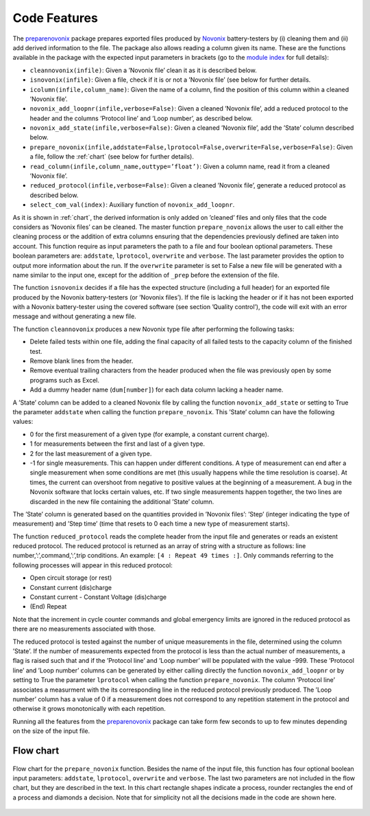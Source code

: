 .. _features:
Code Features
=============

The `preparenovonix`_ package prepares exported files produced by
`Novonix`_ battery-testers by (i) cleaning them and (ii) add derived
information to the file. The package also allows reading a column given
its name. These are the functions available in the package with the
expected input parameters in brackets (go to the `module index`_ for full details):

-  ``cleannovonix(infile)``: Given a ’Novonix file’ clean it as it is
   described below.

-  ``isnovonix(infile)``: Given a file, check if it is or not a ’Novonix
   file’ (see below for further details.

-  ``icolumn(infile,column_name)``: Given the name of a column, find the
   position of this column within a cleaned ’Novonix file’.

-  ``novonix_add_loopnr(infile,verbose=False)``: Given a cleaned
   ’Novonix file’, add a reduced protocol to the header and the columns
   ’Protocol line’ and ’Loop number’, as described below.

-  ``novonix_add_state(infile,verbose=False)``: Given a cleaned ’Novonix
   file’, add the ’State’ column described below.

-  ``prepare_novonix(infile,addstate=False,lprotocol=False,overwrite=False,verbose=False)``:
   Given a file, follow the :ref:`chart` (see below for further details).

-  ``read_column(infile,column_name,outtype=’float’)``: Given a column
   name, read it from a cleaned ’Novonix file’.

-  ``reduced_protocol(infile,verbose=False)``: Given a cleaned ’Novonix
   file’, generate a reduced protocol as described below.

-  ``select_com_val(index)``: Auxiliary function of
   ``novonix_add_loopnr``.

As it is shown in :ref:`chart`, the derived information
is only added on ’cleaned’ files and only files that the code considers
as ’Novonix files’ can be cleaned. The master function
``prepare_novonix`` allows the user to call either the cleaning process
or the addition of extra columns ensuring that the dependencies
previously defined are taken into account. This function require as
input parameters the path to a file and four boolean optional
parameters. These boolean parameters are: ``addstate``, ``lprotocol``,
``overwrite`` and ``verbose``. The last parameter provides the option to
output more information about the run. If the ``overwrite`` parameter is
set to False a new file will be generated with a name similar to the
input one, except for the addition of ``_prep`` before the extension of
the file.

The function ``isnovonix`` decides if a file has the expected structure
(including a full header) for an exported file produced by the Novonix
battery-testers (or ’Novonix files’). If the file is lacking the header
or if it has not been exported with a Novonix battery-tester using the
covered software (see section ’Quality control’), the code will exit
with an error message and without generating a new file.

The function ``cleannovonix`` produces a new Novonix type file after
performing the following tasks:

-  Delete failed tests within one file, adding the final capacity of all
   failed tests to the capacity column of the finished test.

-  Remove blank lines from the header.

-  Remove eventual trailing characters from the header produced when the
   file was previously open by some programs such as Excel.

-  Add a dummy header name (``dum[number]``) for each data column
   lacking a header name.

A ’State’ column can be added to a cleaned Novonix file by calling the
function ``novonix_add_state`` or setting to True the parameter
``addstate`` when calling the function ``prepare_novonix``. This ’State’
column can have the following values:

-  0 for the first measurement of a given type (for example, a constant
   current charge).

-  1 for measurements between the first and last of a given type.

-  2 for the last measurement of a given type.

-  -1 for single measurements. This can happen under different
   conditions. A type of measurement can end after a single measurement
   when some conditions are met (this usually happens while the time
   resolution is coarse). At times, the current can overshoot from
   negative to positive values at the beginning of a measurement. A bug
   in the Novonix software that locks certain values, etc. If two single
   measurements happen together, the two lines are discarded in the new
   file containing the additional ’State’ column.

The ’State’ column is generated based on the quantities provided in
’Novonix files’: ’Step’ (integer indicating the type of measurement) and
’Step time’ (time that resets to 0 each time a new type of measurement
starts).

The function ``reduced_protocol`` reads the complete header from the
input file and generates or reads an existent reduced protocol. The
reduced protocol is returned as an array of string with a structure as
follows: line number,’:’,command,’:’,trip conditions. An example:
``[4 : Repeat 49 times :]``. Only commands referring to the following
processes will appear in this reduced protocol:

-  Open circuit storage (or rest)

-  Constant current (dis)charge

-  Constant current - Constant Voltage (dis)charge

-  (End) Repeat

Note that the increment in cycle counter commands and global emergency limits are ignored in the reduced protocol as there are no measurements associated with those.
   
The reduced protocol is tested against the number of unique measurements
in the file, determined using the column ’State’. If the number of
measurements expected from the protocol is less than the actual number
of measurements, a flag is raised such that and if the ’Protocol line’
and ’Loop number’ will be populated with the value -999. These ’Protocol
line’ and ’Loop number’ columns can be generated by either calling
directly the function ``novonix_add_loopnr`` or by setting to True the
parameter ``lprotocol`` when calling the function ``prepare_novonix``.
The column ’Protocol line’ associates a measurment with the its
corresponding line in the reduced protocol previously produced. The
’Loop number’ column has a value of 0 if a measurement does
not correspond to any repetition statement in the protocol and otherwise
it grows monotonically with each repetition.

Running all the features from the `preparenovonix`_ package can take
form few seconds to up to few minutes depending on the size of the input
file.

.. _preparenovonix: https://github.com/BatLabLancaster/preparenovonix

.. _Novonix: http://www.novonix.ca/

.. _module index: https://prepare-novonix-data.readthedocs.io/en/latest/py-modindex.html

.. _chart:

Flow chart
----------

.. figure:: preparenovonix.png
   :align: center
   :alt: Flow chart

   Flow chart for the ``prepare_novonix`` function. Besides the name of the input file, this function has four optional boolean input parameters: ``addstate``, ``lprotocol``, ``overwrite`` and ``verbose``. The last two parameters are not included in the flow chart, but they are described in the text. In this chart rectangle shapes indicate a process, rounder rectangles the end of a process and diamonds a decision. Note that for simplicity not all the decisions made in the code are shown here.
